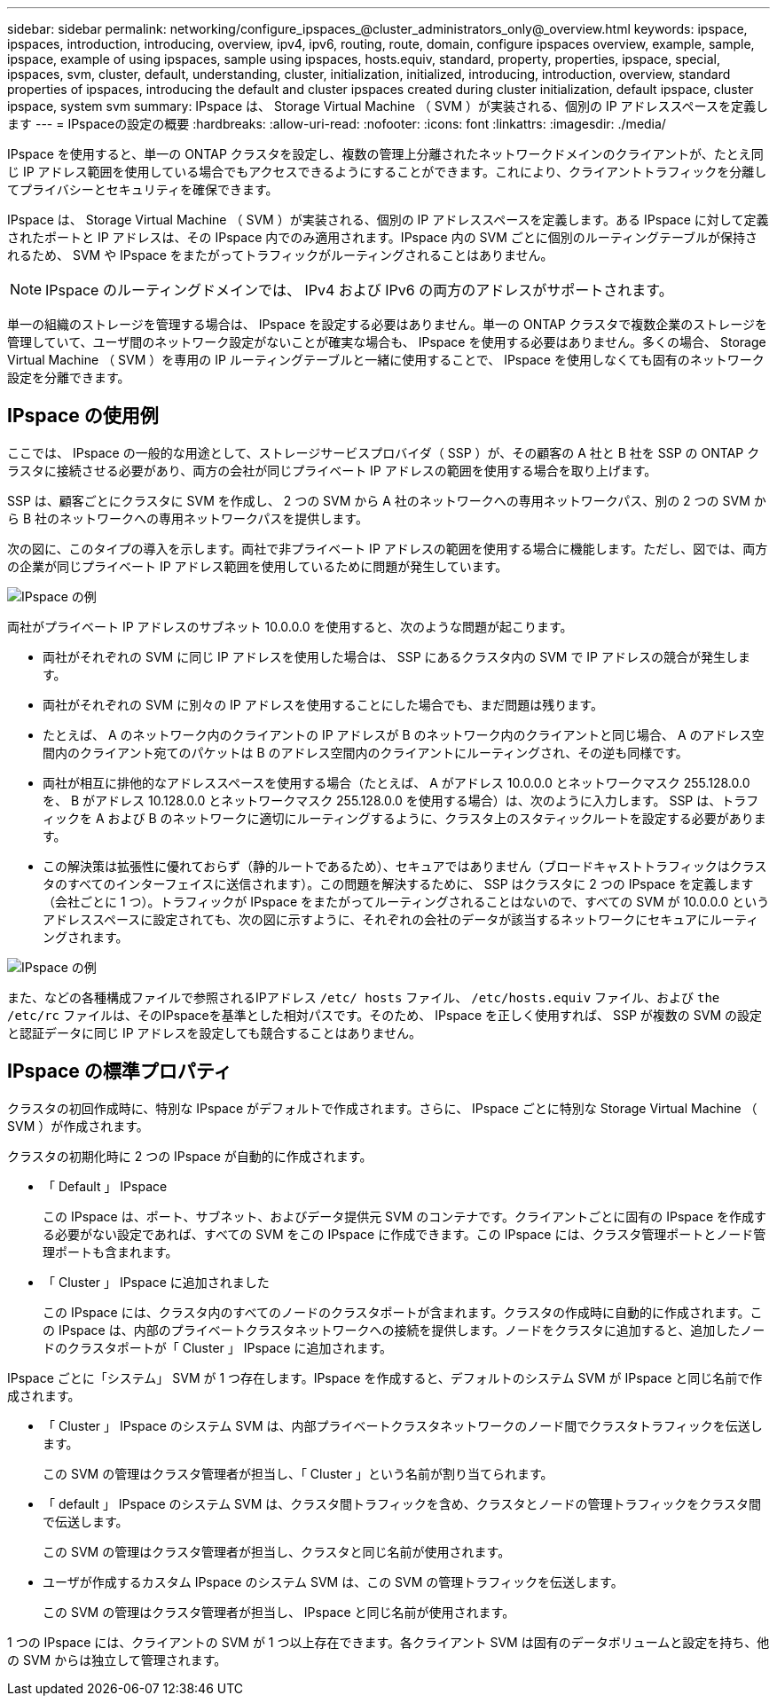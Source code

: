 ---
sidebar: sidebar 
permalink: networking/configure_ipspaces_@cluster_administrators_only@_overview.html 
keywords: ipspace, ipspaces, introduction, introducing, overview, ipv4, ipv6, routing, route, domain, configure ipspaces overview, example, sample, ipspace, example of using ipspaces, sample using ipspaces, hosts.equiv, standard, property, properties, ipspace, special, ipspaces, svm, cluster, default, understanding, cluster, initialization, initialized, introducing, introduction, overview, standard properties of ipspaces, introducing the default and cluster ipspaces created during cluster initialization, default ipspace, cluster ipspace, system svm 
summary: IPspace は、 Storage Virtual Machine （ SVM ）が実装される、個別の IP アドレススペースを定義します 
---
= IPspaceの設定の概要
:hardbreaks:
:allow-uri-read: 
:nofooter: 
:icons: font
:linkattrs: 
:imagesdir: ./media/


[role="lead"]
IPspace を使用すると、単一の ONTAP クラスタを設定し、複数の管理上分離されたネットワークドメインのクライアントが、たとえ同じ IP アドレス範囲を使用している場合でもアクセスできるようにすることができます。これにより、クライアントトラフィックを分離してプライバシーとセキュリティを確保できます。

IPspace は、 Storage Virtual Machine （ SVM ）が実装される、個別の IP アドレススペースを定義します。ある IPspace に対して定義されたポートと IP アドレスは、その IPspace 内でのみ適用されます。IPspace 内の SVM ごとに個別のルーティングテーブルが保持されるため、 SVM や IPspace をまたがってトラフィックがルーティングされることはありません。


NOTE: IPspace のルーティングドメインでは、 IPv4 および IPv6 の両方のアドレスがサポートされます。

単一の組織のストレージを管理する場合は、 IPspace を設定する必要はありません。単一の ONTAP クラスタで複数企業のストレージを管理していて、ユーザ間のネットワーク設定がないことが確実な場合も、 IPspace を使用する必要はありません。多くの場合、 Storage Virtual Machine （ SVM ）を専用の IP ルーティングテーブルと一緒に使用することで、 IPspace を使用しなくても固有のネットワーク設定を分離できます。



== IPspace の使用例

ここでは、 IPspace の一般的な用途として、ストレージサービスプロバイダ（ SSP ）が、その顧客の A 社と B 社を SSP の ONTAP クラスタに接続させる必要があり、両方の会社が同じプライベート IP アドレスの範囲を使用する場合を取り上げます。

SSP は、顧客ごとにクラスタに SVM を作成し、 2 つの SVM から A 社のネットワークへの専用ネットワークパス、別の 2 つの SVM から B 社のネットワークへの専用ネットワークパスを提供します。

次の図に、このタイプの導入を示します。両社で非プライベート IP アドレスの範囲を使用する場合に機能します。ただし、図では、両方の企業が同じプライベート IP アドレス範囲を使用しているために問題が発生しています。

image:ontap_nm_image9.jpeg["IPspace の例"]

両社がプライベート IP アドレスのサブネット 10.0.0.0 を使用すると、次のような問題が起こります。

* 両社がそれぞれの SVM に同じ IP アドレスを使用した場合は、 SSP にあるクラスタ内の SVM で IP アドレスの競合が発生します。
* 両社がそれぞれの SVM に別々の IP アドレスを使用することにした場合でも、まだ問題は残ります。
* たとえば、 A のネットワーク内のクライアントの IP アドレスが B のネットワーク内のクライアントと同じ場合、 A のアドレス空間内のクライアント宛てのパケットは B のアドレス空間内のクライアントにルーティングされ、その逆も同様です。
* 両社が相互に排他的なアドレススペースを使用する場合（たとえば、 A がアドレス 10.0.0.0 とネットワークマスク 255.128.0.0 を、 B がアドレス 10.128.0.0 とネットワークマスク 255.128.0.0 を使用する場合）は、次のように入力します。 SSP は、トラフィックを A および B のネットワークに適切にルーティングするように、クラスタ上のスタティックルートを設定する必要があります。
* この解決策は拡張性に優れておらず（静的ルートであるため）、セキュアではありません（ブロードキャストトラフィックはクラスタのすべてのインターフェイスに送信されます）。この問題を解決するために、 SSP はクラスタに 2 つの IPspace を定義します（会社ごとに 1 つ）。トラフィックが IPspace をまたがってルーティングされることはないので、すべての SVM が 10.0.0.0 というアドレススペースに設定されても、次の図に示すように、それぞれの会社のデータが該当するネットワークにセキュアにルーティングされます。


image:ontap_nm_image10.jpeg["IPspace の例"]

また、などの各種構成ファイルで参照されるIPアドレス `/etc/ hosts` ファイル、 `/etc/hosts.equiv` ファイル、および `the /etc/rc` ファイルは、そのIPspaceを基準とした相対パスです。そのため、 IPspace を正しく使用すれば、 SSP が複数の SVM の設定と認証データに同じ IP アドレスを設定しても競合することはありません。



== IPspace の標準プロパティ

クラスタの初回作成時に、特別な IPspace がデフォルトで作成されます。さらに、 IPspace ごとに特別な Storage Virtual Machine （ SVM ）が作成されます。

クラスタの初期化時に 2 つの IPspace が自動的に作成されます。

* 「 Default 」 IPspace
+
この IPspace は、ポート、サブネット、およびデータ提供元 SVM のコンテナです。クライアントごとに固有の IPspace を作成する必要がない設定であれば、すべての SVM をこの IPspace に作成できます。この IPspace には、クラスタ管理ポートとノード管理ポートも含まれます。

* 「 Cluster 」 IPspace に追加されました
+
この IPspace には、クラスタ内のすべてのノードのクラスタポートが含まれます。クラスタの作成時に自動的に作成されます。この IPspace は、内部のプライベートクラスタネットワークへの接続を提供します。ノードをクラスタに追加すると、追加したノードのクラスタポートが「 Cluster 」 IPspace に追加されます。



IPspace ごとに「システム」 SVM が 1 つ存在します。IPspace を作成すると、デフォルトのシステム SVM が IPspace と同じ名前で作成されます。

* 「 Cluster 」 IPspace のシステム SVM は、内部プライベートクラスタネットワークのノード間でクラスタトラフィックを伝送します。
+
この SVM の管理はクラスタ管理者が担当し、「 Cluster 」という名前が割り当てられます。

* 「 default 」 IPspace のシステム SVM は、クラスタ間トラフィックを含め、クラスタとノードの管理トラフィックをクラスタ間で伝送します。
+
この SVM の管理はクラスタ管理者が担当し、クラスタと同じ名前が使用されます。

* ユーザが作成するカスタム IPspace のシステム SVM は、この SVM の管理トラフィックを伝送します。
+
この SVM の管理はクラスタ管理者が担当し、 IPspace と同じ名前が使用されます。



1 つの IPspace には、クライアントの SVM が 1 つ以上存在できます。各クライアント SVM は固有のデータボリュームと設定を持ち、他の SVM からは独立して管理されます。
